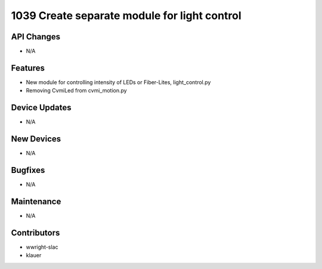 1039 Create separate module for light control
#################

API Changes
-----------
- N/A

Features
--------
- New module for controlling intensity of LEDs or Fiber-Lites, light_control.py
- Removing CvmiLed from cvmi_motion.py

Device Updates
--------------
- N/A

New Devices
-----------
- N/A

Bugfixes
--------
- N/A

Maintenance
-----------
- N/A

Contributors
------------
- wwright-slac
- klauer
